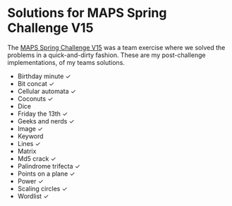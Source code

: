 * Solutions for MAPS Spring Challenge V15

  The [[https://github.com/MAPSuio/MPC-V15][MAPS Spring Challenge V15]] was a team exercise where we solved the
  problems in a quick-and-dirty fashion. These are my post-challenge
  implementations, of my teams solutions.

  - Birthday minute ✓
  - Bit concat ✓
  - Cellular automata ✓
  - Coconuts ✓
  - Dice
  - Friday the 13th ✓
  - Geeks and nerds ✓
  - Image ✓
  - Keyword
  - Lines ✓
  - Matrix
  - Md5 crack ✓
  - Palindrome trifecta ✓
  - Points on a plane ✓
  - Power ✓
  - Scaling circles ✓
  - Wordlist ✓
